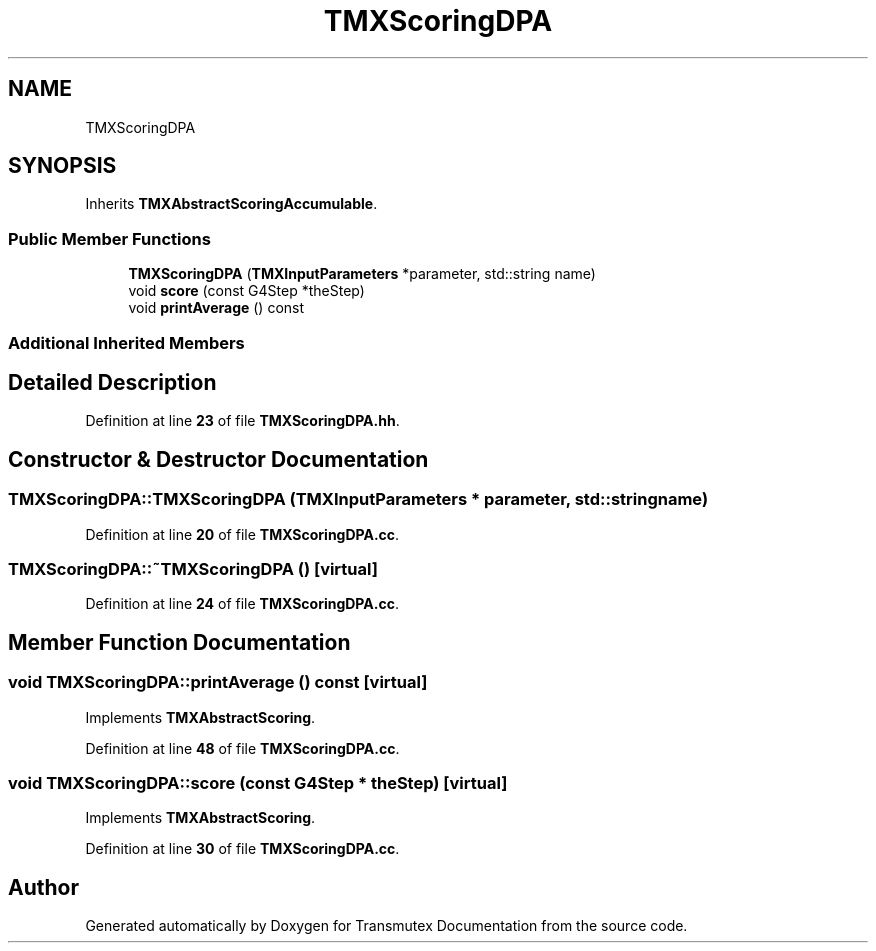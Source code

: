 .TH "TMXScoringDPA" 3 "Fri Oct 15 2021" "Version Version 1.0" "Transmutex Documentation" \" -*- nroff -*-
.ad l
.nh
.SH NAME
TMXScoringDPA
.SH SYNOPSIS
.br
.PP
.PP
Inherits \fBTMXAbstractScoringAccumulable\fP\&.
.SS "Public Member Functions"

.in +1c
.ti -1c
.RI "\fBTMXScoringDPA\fP (\fBTMXInputParameters\fP *parameter, std::string name)"
.br
.ti -1c
.RI "void \fBscore\fP (const G4Step *theStep)"
.br
.ti -1c
.RI "void \fBprintAverage\fP () const"
.br
.in -1c
.SS "Additional Inherited Members"
.SH "Detailed Description"
.PP 
Definition at line \fB23\fP of file \fBTMXScoringDPA\&.hh\fP\&.
.SH "Constructor & Destructor Documentation"
.PP 
.SS "TMXScoringDPA::TMXScoringDPA (\fBTMXInputParameters\fP * parameter, std::string name)"

.PP
Definition at line \fB20\fP of file \fBTMXScoringDPA\&.cc\fP\&.
.SS "TMXScoringDPA::~TMXScoringDPA ()\fC [virtual]\fP"

.PP
Definition at line \fB24\fP of file \fBTMXScoringDPA\&.cc\fP\&.
.SH "Member Function Documentation"
.PP 
.SS "void TMXScoringDPA::printAverage () const\fC [virtual]\fP"

.PP
Implements \fBTMXAbstractScoring\fP\&.
.PP
Definition at line \fB48\fP of file \fBTMXScoringDPA\&.cc\fP\&.
.SS "void TMXScoringDPA::score (const G4Step * theStep)\fC [virtual]\fP"

.PP
Implements \fBTMXAbstractScoring\fP\&.
.PP
Definition at line \fB30\fP of file \fBTMXScoringDPA\&.cc\fP\&.

.SH "Author"
.PP 
Generated automatically by Doxygen for Transmutex Documentation from the source code\&.
